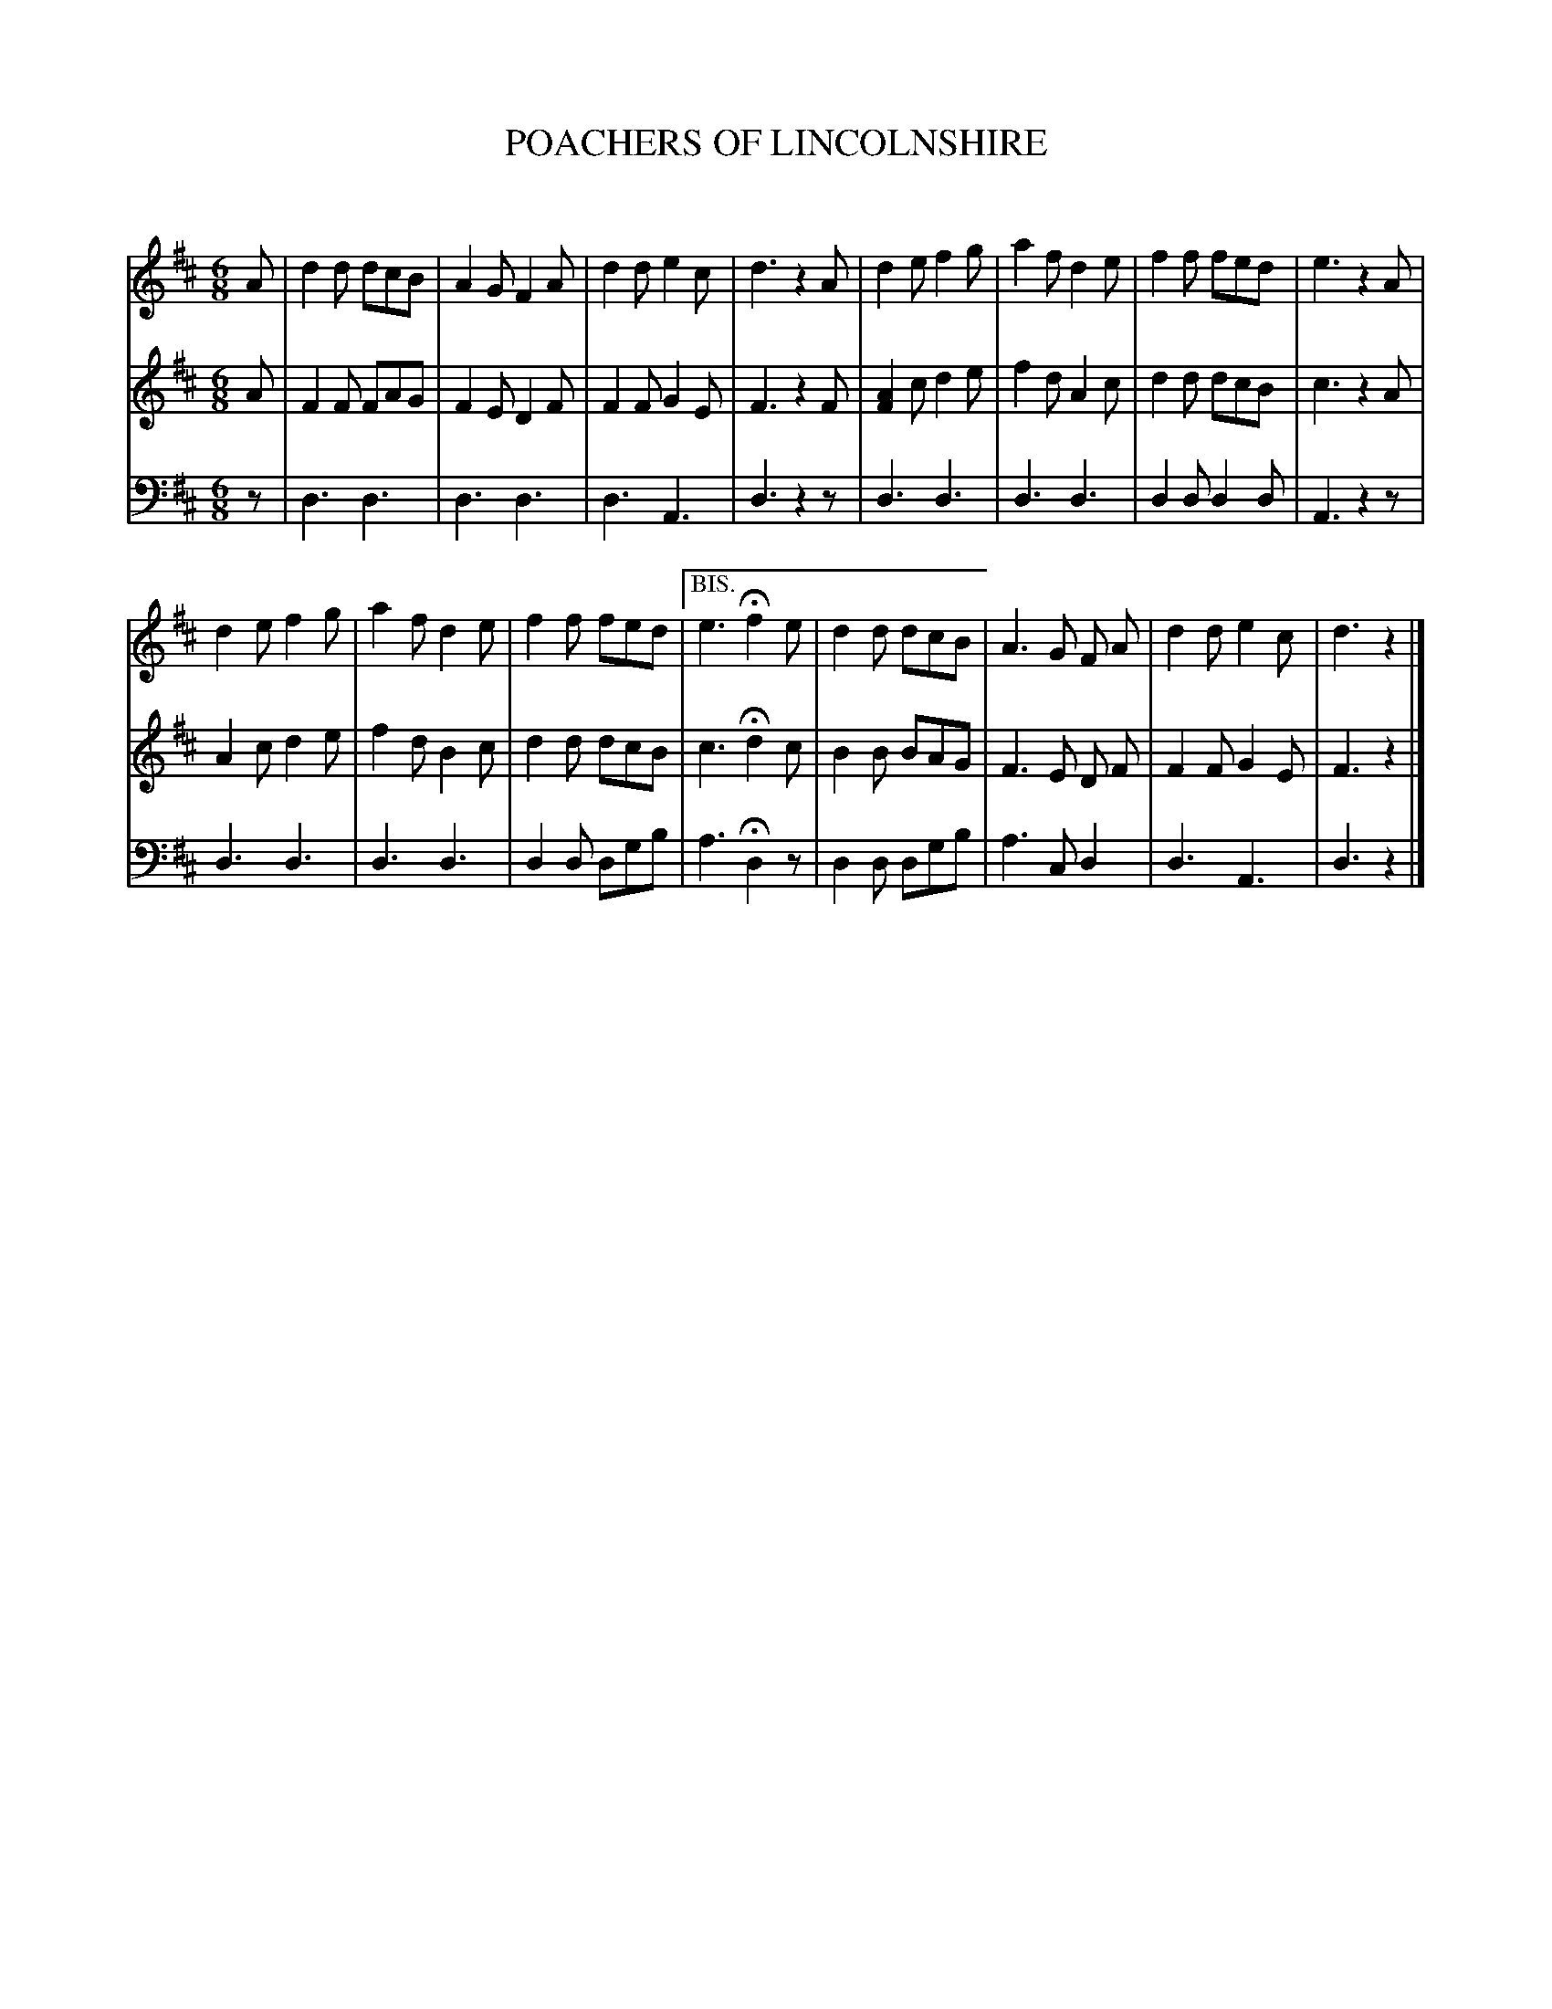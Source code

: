 X: 20051
T: POACHERS OF LINCOLNSHIRE
C:
%R: jig
B: Elias Howe "The Musician's Companion" 1843 p.5 #1
S: http://imslp.org/wiki/The_Musician's_Companion_(Howe,_Elias)
Z: 2015 John Chambers <jc:trillian.mit.edu>
M: 6/8
L: 1/8
K: D
% - - - - - - - - - - - - - - - - - - - - - - - - -
V: 1 staves=3
A |\
d2d dcB | A2G F2A | d2d e2c | d3 z2A |\
d2e f2g | a2f d2e | f2f fed | e3 z2A |
d2e f2g | a2f d2e | f2f fed |["BIS." e3 Hf2e |\
d2d dcB | A3G F A | d2d e2c | d3 z2 |]
% - - - - - - - - - - - - - - - - - - - - - - - - -
V: 2
A |\
F2F FAG | F2E D2F | F2F G2E | F3 z2F |\
[A2F2]c d2e | f2d A2c | d2d dcB | c3 z2A |
A2c d2e | f2d B2c | d2d dcB | c3 Hd2c |\
B2B BAG | F3 E D F | F2F G2E | F3 z2 |]
% - - - - - - - - - - - - - - - - - - - - - - - - -
V: 3 clef=bass middle=d
z |\
d3 d3 | d3 d3 | d3 A3 | d3 z2z |\
d3 d3 | d3 d3 | d2d d2d | A3 z2z |
d3 d3 | d3 d3 | d2d dgb | a3 Hd2z |\
d2d dgb | a3 cd2 | d3 A3 | d3 z2 |]
% - - - - - - - - - - - - - - - - - - - - - - - - -
